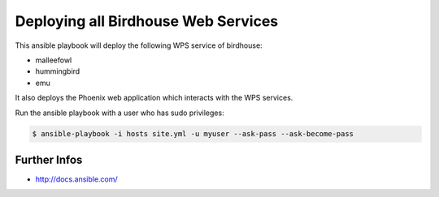 ====================================
Deploying all Birdhouse Web Services
====================================

This ansible playbook will deploy the following WPS service of birdhouse:

* malleefowl
* hummingbird
* emu

It also deploys the Phoenix web application which interacts with the WPS services.

Run the ansible playbook with a user who has sudo privileges:

.. code:: bash

   $ ansible-playbook -i hosts site.yml -u myuser --ask-pass --ask-become-pass

Further Infos
=============

* http://docs.ansible.com/




